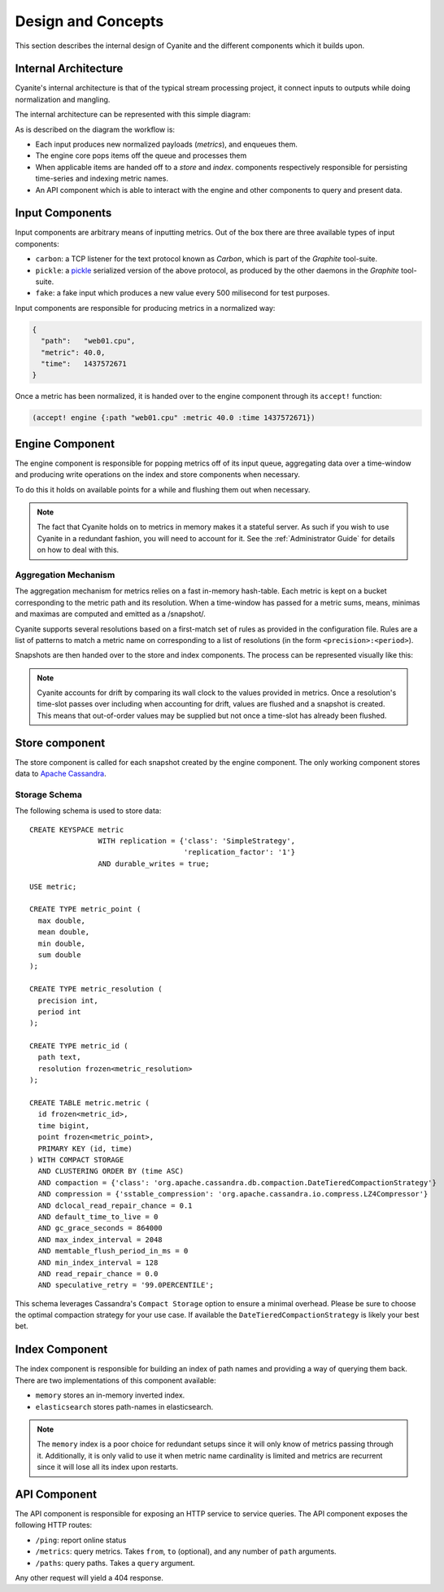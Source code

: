 Design and Concepts
===================

This section describes the internal design of Cyanite
and the different components which it builds upon.

.. _Architecture:

Internal Architecture
---------------------

Cyanite's internal architecture is that of the typical
stream processing project, it connect inputs to outputs
while doing normalization and mangling.

The internal architecture can be represented with this
simple diagram:

.. image:: _static/Architecture.png

As is described on the diagram the workflow is:

- Each input produces new normalized payloads (*metrics*),
  and enqueues them.
- The engine core pops items off the queue and processes them
- When applicable items are handed off to a *store* and *index*.
  components respectively responsible for persisting time-series
  and indexing metric names.
- An API component which is able to interact with the engine
  and other components to query and present data.

Input Components
----------------

Input components are arbitrary means of inputting metrics.
Out of the box there are three available types of input
components:

- ``carbon``: a TCP listener for the text protocol known as *Carbon*,
  which is part of the *Graphite* tool-suite.
- ``pickle``: a pickle_ serialized version of the above protocol, as
  produced by the other daemons in the *Graphite* tool-suite.
- ``fake``: a fake input which produces a new value every 500
  milisecond for test purposes.

Input components are responsible for producing metrics in a normalized
way:

.. sourcecode:: json

  {
    "path":   "web01.cpu",
    "metric": 40.0,
    "time":   1437572671
  }

Once a metric has been normalized, it is handed over to the engine
component through its ``accept!`` function:

.. sourcecode:: clojure

    (accept! engine {:path "web01.cpu" :metric 40.0 :time 1437572671})                
  
Engine Component
----------------

The engine component is responsible for popping metrics off of its
input queue, aggregating data over a time-window and producing write
operations on the index and store components when necessary.

To do this it holds on available points for a while and flushing them
out when necessary.

.. note::

   The fact that Cyanite holds on to metrics in memory makes it a
   stateful server. As such if you wish to use Cyanite in a redundant
   fashion, you will need to account for it. See the :ref:`Administrator Guide`
   for details on how to deal with this.

Aggregation Mechanism
~~~~~~~~~~~~~~~~~~~~~

The aggregation mechanism for metrics relies on a fast in-memory
hash-table. Each metric is kept on a bucket corresponding to the
metric path and its resolution. When a time-window has passed for a metric
sums, means, minimas and maximas are computed and emitted as a /snapshot/.

Cyanite supports several resolutions based on a first-match set of rules
as provided in the configuration file. Rules are a list of patterns
to match a metric name on corresponding to a list of resolutions
(in the form ``<precision>:<period>``).

Snapshots are then handed over to the store and index components.
The process can be represented visually like this:

.. image:: _static/Rules.png

.. note::
   Cyanite accounts for drift by comparing its wall clock to the values provided in metrics.
   Once a resolution's time-slot passes over including when accounting for drift, values are
   flushed and a snapshot is created. This means that out-of-order values may be supplied but
   not once a time-slot has already been flushed.

Store component
---------------

The store component is called for each snapshot created by the engine component.
The only working component stores data to `Apache Cassandra`_.

Storage Schema
~~~~~~~~~~~~~~

The following schema is used to store data::

   CREATE KEYSPACE metric
                   WITH replication = {'class': 'SimpleStrategy',
                                       'replication_factor': '1'}
                   AND durable_writes = true;
   
   USE metric;
   
   CREATE TYPE metric_point (
     max double,
     mean double,
     min double,
     sum double
   );
   
   CREATE TYPE metric_resolution (
     precision int,
     period int
   );
   
   CREATE TYPE metric_id (
     path text,
     resolution frozen<metric_resolution>
   );
   
   CREATE TABLE metric.metric (
     id frozen<metric_id>,
     time bigint,
     point frozen<metric_point>,
     PRIMARY KEY (id, time)
   ) WITH COMPACT STORAGE
     AND CLUSTERING ORDER BY (time ASC)
     AND compaction = {'class': 'org.apache.cassandra.db.compaction.DateTieredCompactionStrategy'}
     AND compression = {'sstable_compression': 'org.apache.cassandra.io.compress.LZ4Compressor'}
     AND dclocal_read_repair_chance = 0.1
     AND default_time_to_live = 0
     AND gc_grace_seconds = 864000
     AND max_index_interval = 2048
     AND memtable_flush_period_in_ms = 0
     AND min_index_interval = 128
     AND read_repair_chance = 0.0
     AND speculative_retry = '99.0PERCENTILE';
     
This schema leverages Cassandra's ``Compact Storage`` option to ensure a minimal overhead.
Please be sure to choose the optimal compaction strategy for your use case. If available
the ``DateTieredCompactionStrategy`` is likely your best bet.


.. _Apache Cassandra: http://cassandra.apache.org
.. _pickle: https://docs.python.org/2/library/pickle.html

Index Component
---------------

The index component is responsible for building an index of path names and providing
a way of querying them back. There are two implementations of this component available:

- ``memory`` stores an in-memory inverted index.
- ``elasticsearch`` stores path-names in elasticsearch.

.. note::

   The ``memory`` index is a poor choice for redundant setups since it will only know of
   metrics passing through it. Additionally, it is only valid to use it when metric name
   cardinality is limited and metrics are recurrent since it will lose all its index upon
   restarts.

API Component
-------------

The API component is responsible for exposing an HTTP service to service queries.
The API component exposes the following HTTP routes:

- ``/ping``: report online status
- ``/metrics``: query metrics.  Takes ``from``, ``to`` (optional), and any number of ``path`` arguments.
- ``/paths``: query paths.  Takes a ``query`` argument.

Any other request will yield a 404 response.  
